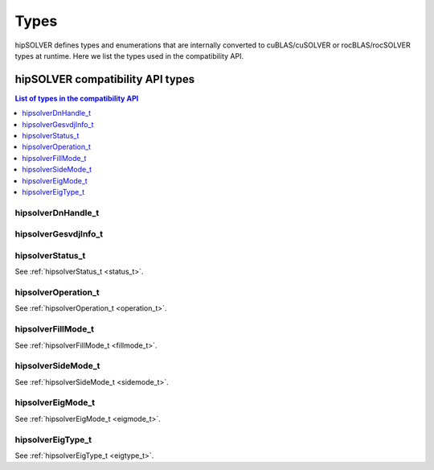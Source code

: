
*****
Types
*****

hipSOLVER defines types and enumerations that are internally converted to cuBLAS/cuSOLVER or
rocBLAS/rocSOLVER types at runtime. Here we list the types used in the compatibility API.

hipSOLVER compatibility API types
====================================


.. contents:: List of types in the compatibility API
   :local:
   :backlinks: top

hipsolverDnHandle_t
--------------------
.. doxygentypedef:: hipsolverDnHandle_t

hipsolverGesvdjInfo_t
----------------------
.. doxygentypedef:: hipsolverGesvdjInfo_t

hipsolverStatus_t
--------------------
See :ref:`hipsolverStatus_t <status_t>`.

hipsolverOperation_t
--------------------
See :ref:`hipsolverOperation_t <operation_t>`.

hipsolverFillMode_t
--------------------
See :ref:`hipsolverFillMode_t <fillmode_t>`.

hipsolverSideMode_t
--------------------
See :ref:`hipsolverSideMode_t <sidemode_t>`.

hipsolverEigMode_t
--------------------
See :ref:`hipsolverEigMode_t <eigmode_t>`.

hipsolverEigType_t
--------------------
See :ref:`hipsolverEigType_t <eigtype_t>`.

